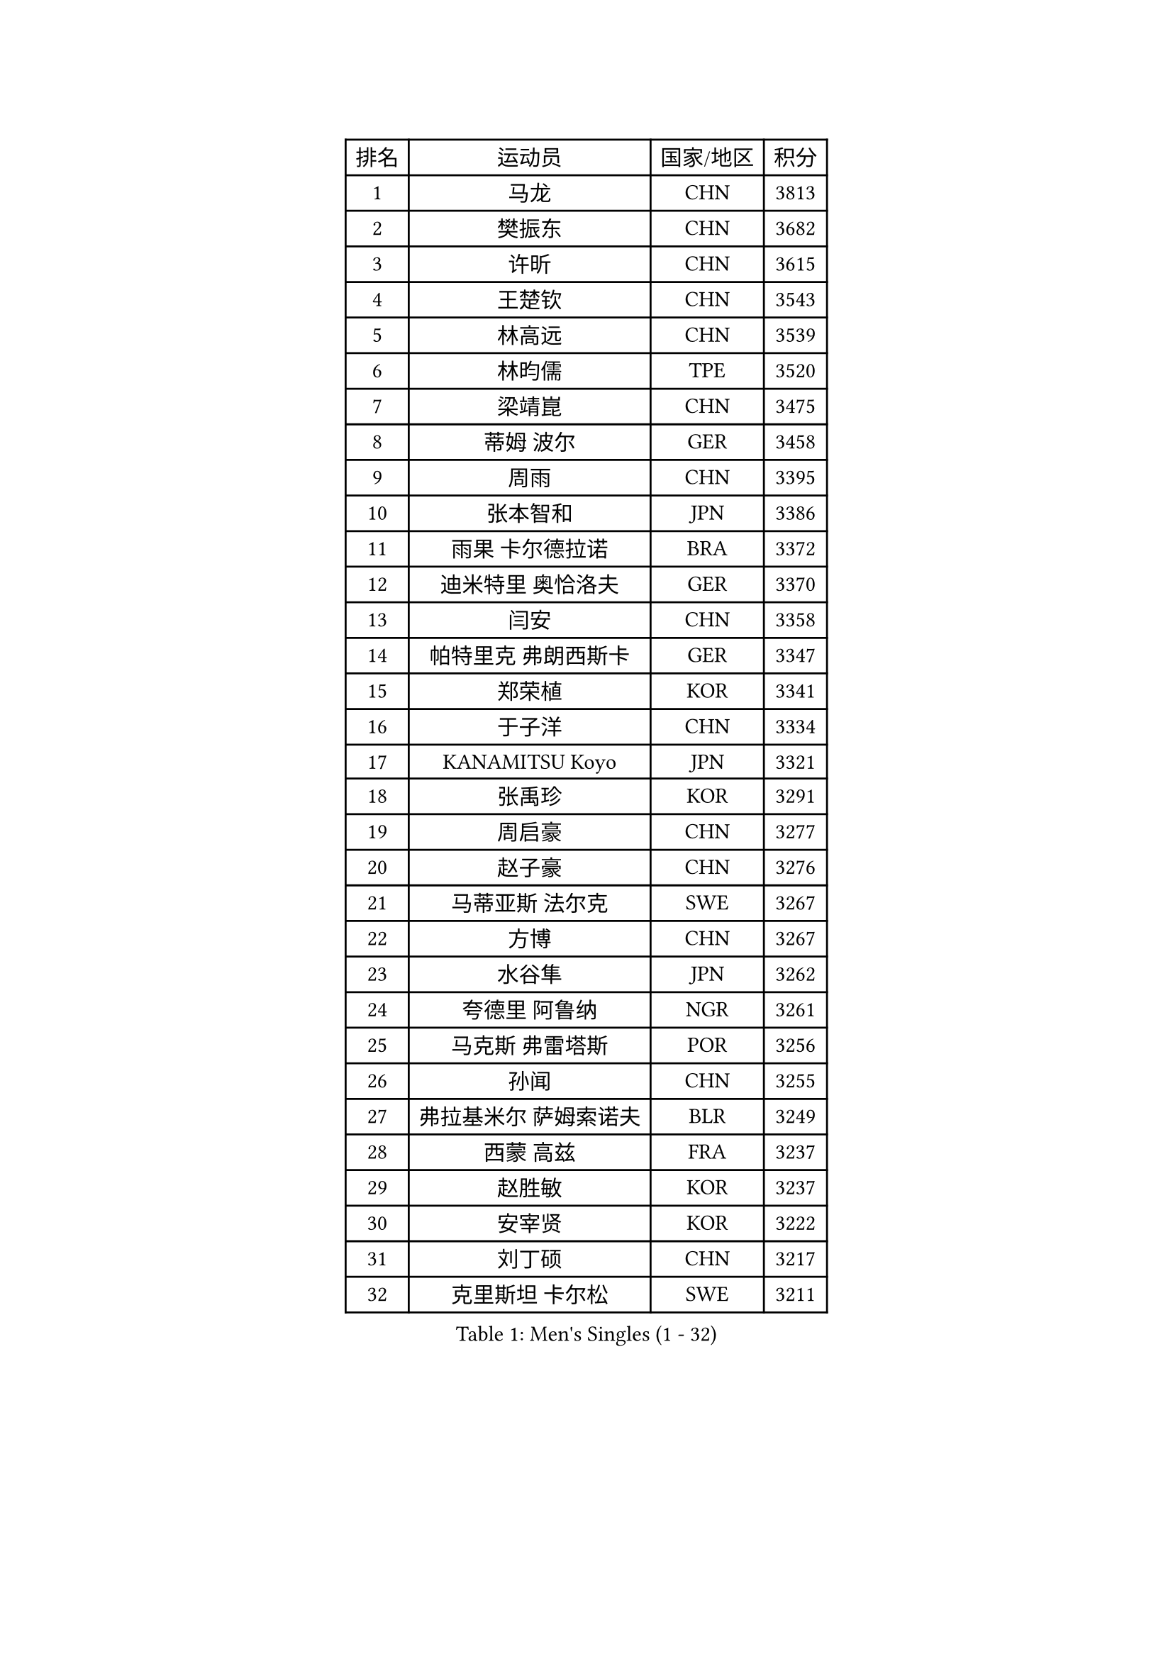 
#set text(font: ("Courier New", "NSimSun"))
#figure(
  caption: "Men's Singles (1 - 32)",
    table(
      columns: 4,
      [排名], [运动员], [国家/地区], [积分],
      [1], [马龙], [CHN], [3813],
      [2], [樊振东], [CHN], [3682],
      [3], [许昕], [CHN], [3615],
      [4], [王楚钦], [CHN], [3543],
      [5], [林高远], [CHN], [3539],
      [6], [林昀儒], [TPE], [3520],
      [7], [梁靖崑], [CHN], [3475],
      [8], [蒂姆 波尔], [GER], [3458],
      [9], [周雨], [CHN], [3395],
      [10], [张本智和], [JPN], [3386],
      [11], [雨果 卡尔德拉诺], [BRA], [3372],
      [12], [迪米特里 奥恰洛夫], [GER], [3370],
      [13], [闫安], [CHN], [3358],
      [14], [帕特里克 弗朗西斯卡], [GER], [3347],
      [15], [郑荣植], [KOR], [3341],
      [16], [于子洋], [CHN], [3334],
      [17], [KANAMITSU Koyo], [JPN], [3321],
      [18], [张禹珍], [KOR], [3291],
      [19], [周启豪], [CHN], [3277],
      [20], [赵子豪], [CHN], [3276],
      [21], [马蒂亚斯 法尔克], [SWE], [3267],
      [22], [方博], [CHN], [3267],
      [23], [水谷隼], [JPN], [3262],
      [24], [夸德里 阿鲁纳], [NGR], [3261],
      [25], [马克斯 弗雷塔斯], [POR], [3256],
      [26], [孙闻], [CHN], [3255],
      [27], [弗拉基米尔 萨姆索诺夫], [BLR], [3249],
      [28], [西蒙 高兹], [FRA], [3237],
      [29], [赵胜敏], [KOR], [3237],
      [30], [安宰贤], [KOR], [3222],
      [31], [刘丁硕], [CHN], [3217],
      [32], [克里斯坦 卡尔松], [SWE], [3211],
    )
  )#pagebreak()

#set text(font: ("Courier New", "NSimSun"))
#figure(
  caption: "Men's Singles (33 - 64)",
    table(
      columns: 4,
      [排名], [运动员], [国家/地区], [积分],
      [33], [徐晨皓], [CHN], [3207],
      [34], [#text(gray, "丁祥恩")], [KOR], [3206],
      [35], [神巧也], [JPN], [3200],
      [36], [#text(gray, "郑培峰")], [CHN], [3200],
      [37], [吉村真晴], [JPN], [3193],
      [38], [森园政崇], [JPN], [3192],
      [39], [宇田幸矢], [JPN], [3190],
      [40], [乔纳森 格罗斯], [DEN], [3184],
      [41], [HIRANO Yuki], [JPN], [3176],
      [42], [达科 约奇克], [SLO], [3174],
      [43], [#text(gray, "马特")], [CHN], [3173],
      [44], [FILUS Ruwen], [GER], [3162],
      [45], [#text(gray, "大岛祐哉")], [JPN], [3162],
      [46], [陈建安], [TPE], [3162],
      [47], [PUCAR Tomislav], [CRO], [3158],
      [48], [#text(gray, "朱霖峰")], [CHN], [3157],
      [49], [李尚洙], [KOR], [3151],
      [50], [庄智渊], [TPE], [3151],
      [51], [PERSSON Jon], [SWE], [3149],
      [52], [安东 卡尔伯格], [SWE], [3148],
      [53], [徐瑛彬], [CHN], [3147],
      [54], [丹羽孝希], [JPN], [3144],
      [55], [SHIBAEV Alexander], [RUS], [3143],
      [56], [吉村和弘], [JPN], [3142],
      [57], [罗伯特 加尔多斯], [AUT], [3140],
      [58], [薛飞], [CHN], [3137],
      [59], [艾曼纽 莱贝松], [FRA], [3136],
      [60], [林钟勋], [KOR], [3134],
      [61], [蒂亚戈 阿波罗尼亚], [POR], [3129],
      [62], [WALTHER Ricardo], [GER], [3126],
      [63], [黄镇廷], [HKG], [3120],
      [64], [徐海东], [CHN], [3117],
    )
  )#pagebreak()

#set text(font: ("Courier New", "NSimSun"))
#figure(
  caption: "Men's Singles (65 - 96)",
    table(
      columns: 4,
      [排名], [运动员], [国家/地区], [积分],
      [65], [PARK Ganghyeon], [KOR], [3116],
      [66], [贝内迪克特 杜达], [GER], [3109],
      [67], [#text(gray, "UEDA Jin")], [JPN], [3109],
      [68], [卡纳克 贾哈], [USA], [3105],
      [69], [GNANASEKARAN Sathiyan], [IND], [3102],
      [70], [#text(gray, "松平健太")], [JPN], [3096],
      [71], [及川瑞基], [JPN], [3096],
      [72], [赵大成], [KOR], [3094],
      [73], [利亚姆 皮切福德], [ENG], [3091],
      [74], [WEI Shihao], [CHN], [3091],
      [75], [田中佑汰], [JPN], [3090],
      [76], [DRINKHALL Paul], [ENG], [3086],
      [77], [TAKAKIWA Taku], [JPN], [3086],
      [78], [帕纳吉奥迪斯 吉奥尼斯], [GRE], [3084],
      [79], [ZHAI Yujia], [DEN], [3084],
      [80], [吉田雅己], [JPN], [3081],
      [81], [#text(gray, "GERELL Par")], [SWE], [3079],
      [82], [MAJOROS Bence], [HUN], [3078],
      [83], [WANG Eugene], [CAN], [3071],
      [84], [PISTEJ Lubomir], [SVK], [3070],
      [85], [户上隼辅], [JPN], [3069],
      [86], [#text(gray, "WANG Zengyi")], [POL], [3068],
      [87], [村松雄斗], [JPN], [3065],
      [88], [SKACHKOV Kirill], [RUS], [3063],
      [89], [雅克布 迪亚斯], [POL], [3061],
      [90], [特鲁斯 莫雷加德], [SWE], [3059],
      [91], [周恺], [CHN], [3056],
      [92], [汪洋], [SVK], [3055],
      [93], [#text(gray, "LUNDQVIST Jens")], [SWE], [3055],
      [94], [巴斯蒂安 斯蒂格], [GER], [3053],
      [95], [BADOWSKI Marek], [POL], [3051],
      [96], [KOU Lei], [UKR], [3038],
    )
  )#pagebreak()

#set text(font: ("Courier New", "NSimSun"))
#figure(
  caption: "Men's Singles (97 - 128)",
    table(
      columns: 4,
      [排名], [运动员], [国家/地区], [积分],
      [97], [TOKIC Bojan], [SLO], [3035],
      [98], [ROBLES Alvaro], [ESP], [3033],
      [99], [ACHANTA Sharath Kamal], [IND], [3029],
      [100], [NUYTINCK Cedric], [BEL], [3025],
      [101], [DESAI Harmeet], [IND], [3023],
      [102], [HWANG Minha], [KOR], [3021],
      [103], [安德烈 加奇尼], [CRO], [3017],
      [104], [LIAO Cheng-Ting], [TPE], [3013],
      [105], [#text(gray, "NORDBERG Hampus")], [SWE], [3013],
      [106], [AKKUZU Can], [FRA], [3010],
      [107], [LIU Yebo], [CHN], [3007],
      [108], [AN Ji Song], [PRK], [3005],
      [109], [向鹏], [CHN], [3005],
      [110], [ISHIY Vitor], [BRA], [3005],
      [111], [#text(gray, "金珉锡")], [KOR], [3002],
      [112], [SIPOS Rares], [ROU], [2998],
      [113], [基里尔 格拉西缅科], [KAZ], [2995],
      [114], [邱党], [GER], [2995],
      [115], [ANGLES Enzo], [FRA], [2994],
      [116], [HABESOHN Daniel], [AUT], [2991],
      [117], [斯特凡 菲格尔], [AUT], [2990],
      [118], [MACHI Asuka], [JPN], [2990],
      [119], [KIZUKURI Yuto], [JPN], [2989],
      [120], [SZOCS Hunor], [ROU], [2986],
      [121], [ORT Kilian], [GER], [2981],
      [122], [PLETEA Cristian], [ROU], [2981],
      [123], [ALAMIAN Nima], [IRI], [2981],
      [124], [HO Kwan Kit], [HKG], [2977],
      [125], [诺沙迪 阿拉米扬], [IRI], [2976],
      [126], [MONTEIRO Joao], [POR], [2976],
      [127], [特里斯坦 弗洛雷], [FRA], [2974],
      [128], [CANTERO Jesus], [ESP], [2973],
    )
  )